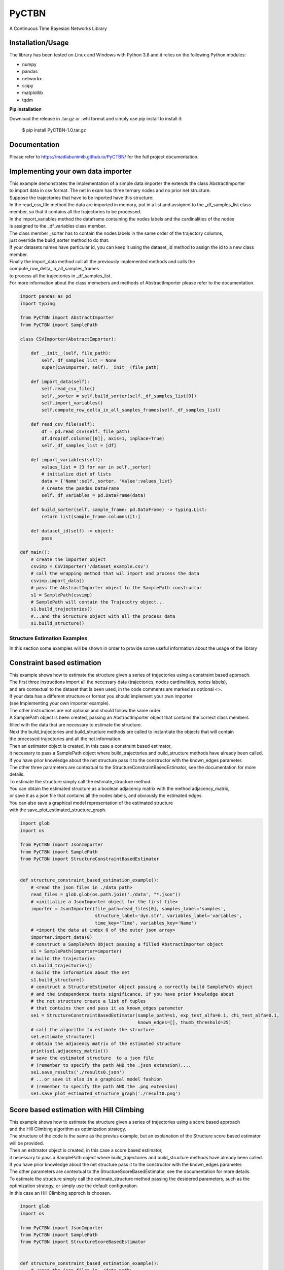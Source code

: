 PyCTBN
======

.. image:: https://codecov.io/gh/madlabunimib/PyCTBN/branch/master/graph/badge.svg
    :target: https://codecov.io/gh/madlabunimib/PyCTBN
    
    


A Continuous Time Bayesian Networks Library

Installation/Usage
*******************

The library has been tested on Linux and Windows with Python 3.8 and it relies on the following Python modules:

- numpy
- pandas
- networkx
- scipy
- matplotlib
- tqdm

**Pip installation**

Download the release in .tar.gz or .whl format and simply use pip install to install it:

    $ pip install PyCTBN-1.0.tar.gz
    
Documentation
*************
Please refer to https://madlabunimib.github.io/PyCTBN/ for the full project documentation.

Implementing your own data importer
***********************************
| This example demonstrates the implementation of a simple data importer the extends the class AbstractImporter 
| to import data in csv format. The net in exam has three ternary nodes and no prior net structure.
| Suppose the trajectories that have to be inported have this structure:

.. image:: docs-out/esempio_dataset.png
  :width: 600
  :alt: An example trajectory to be imported.
 
| In the read_csv_file method the data are imported in memory, put in a list and  assigned to the _df_samples_list class
| member, so that it contains all the trajectories to be processed.
| In the import_variables method the dataframe containing the nodes labels and the cardinalities of the nodes 
| is assigned to the _df_variables class member. 
| The class member _sorter has to contain the nodes labels in the same order of the trajectory columns,
| just override the build_sorter method to do that.
| If your datasets names have particular id, you can keep it using the dataset_id method to assign the id to a new class member. 
| Finally the import_data method call all the previously implemented methods and calls the compute_row_delta_in_all_samples_frames
| to process all the trajectories in _df_samples_list.
| For more information about the class memebers and methods of AbstractImporter please refer to the documentation.

.. code-block:: python

    import pandas as pd
    import typing
    
    from PyCTBN import AbstractImporter
    from PyCTBN import SamplePath

    class CSVImporter(AbstractImporter):

        def __init__(self, file_path):
            self._df_samples_list = None
            super(CSVImporter, self).__init__(file_path)

        def import_data(self):
            self.read_csv_file()
            self._sorter = self.build_sorter(self._df_samples_list[0])
            self.import_variables()
            self.compute_row_delta_in_all_samples_frames(self._df_samples_list)

        def read_csv_file(self):
            df = pd.read_csv(self._file_path)
            df.drop(df.columns[[0]], axis=1, inplace=True)
            self._df_samples_list = [df]

        def import_variables(self):
            values_list = [3 for var in self._sorter]
            # initialize dict of lists
            data = {'Name':self._sorter, 'Value':values_list}
            # Create the pandas DataFrame
            self._df_variables = pd.DataFrame(data)

        def build_sorter(self, sample_frame: pd.DataFrame) -> typing.List:
            return list(sample_frame.columns)[1:]

        def dataset_id(self) -> object:
            pass

    def main():
        # create the importer object
        csvimp = CSVImporter('/dataset_example.csv')
        # call the wrapping method that wil import and process the data
        csvimp.import_data()
        # pass the AbstractImporter object to the SamplePath constructor
        s1 = SamplePath(csvimp)
        # SamplePath will contain the Trajecotry object...
        s1.build_trajectories()
        #...and the Structure object with all the process data
        s1.build_structure()


Structure Estimation Examples
##############################

| In this section some examples will be shown in order to provide some useful information about the usage of the library


Constraint based estimation
****************************
| This example shows how to estimate the structure given a series of trajectories using a constraint based approach.
| The first three instructions import all the necessary data (trajectories, nodes cardinalities, nodes labels),
| and are contextual to the dataset that is been used, in the code comments are marked as optional <>.
| If your data has a different structure or format you should implement your own importer 
| (see Implementing your own importer example).
| The other instructions are not optional and should follow the same order.
| A SamplePath object is been created, passing an AbstractImporter object that contains the  correct class members 
| filled with the data that are necessary to estimate the structure.
| Next the build_trajectories  and build_structure methods are called to instantiate the objects that will contain
| the processed trajectories and all the net information.
| Then an estimator object is created, in this case a constraint based estimator, 
| it necessary to pass a SamplePath object where build_trajectories and build_structure methods have already been called.
| If you have prior knowledge about the net structure pass it to the constructor with the known_edges parameter.
| The other three parameters are contextual to the StructureConstraintBasedEstimator, see the documentation for more details.
| To estimate the structure simply call the estimate_structure method.
| You can obtain the estimated structure as a boolean adjacency matrix with the method adjacency_matrix, 
| or save it as a json file that contains all the nodes labels, and obviously the estimated edges.
| You can also save a graphical model representation of the estimated structure 
| with the save_plot_estimated_structure_graph.

.. code-block:: python

    import glob
    import os

    from PyCTBN import JsonImporter
    from PyCTBN import SamplePath
    from PyCTBN import StructureConstraintBasedEstimator


    def structure_constraint_based_estimation_example():
        # <read the json files in ./data path>
        read_files = glob.glob(os.path.join('./data', "*.json"))
        # <initialize a JsonImporter object for the first file>
        importer = JsonImporter(file_path=read_files[0], samples_label='samples',
                                structure_label='dyn.str', variables_label='variables',
                                time_key='Time', variables_key='Name')
        # <import the data at index 0 of the outer json array>
        importer.import_data(0)
        # construct a SamplePath Object passing a filled AbstractImporter object
        s1 = SamplePath(importer=importer)
        # build the trajectories
        s1.build_trajectories()
        # build the information about the net
        s1.build_structure()
        # construct a StructureEstimator object passing a correctly build SamplePath object
        # and the independence tests significance, if you have prior knowledge about 
        # the net structure create a list of tuples
        # that contains them and pass it as known_edges parameter
        se1 = StructureConstraintBasedEstimator(sample_path=s1, exp_test_alfa=0.1, chi_test_alfa=0.1,
                                                known_edges=[], thumb_threshold=25)
        # call the algorithm to estimate the structure
        se1.estimate_structure()
        # obtain the adjacency matrix of the estimated structure
        print(se1.adjacency_matrix())
        # save the estimated structure  to a json file 
        # (remember to specify the path AND the .json extension)....
        se1.save_results('./results0.json')
        # ...or save it also in a graphical model fashion 
        # (remember to specify the path AND the .png extension)
        se1.save_plot_estimated_structure_graph('./result0.png')



Score based estimation with Hill Climbing
*****************************************

| This example shows how to estimate the structure given a series of trajectories using a score based approach
| and the Hill Climbing algorithm as optimization strategy.
| The structure of the code is the same as the previus example, but an explanation of the Structure score based estimator 
| will be provided.
| Then an estimator object is created, in this case a score based estimator, 
| it necessary to pass a SamplePath object where build_trajectories and build_structure methods have already been called.
| If you have prior knowledge about the net structure pass it to the constructor with the known_edges parameter.
| The other parameters are contextual to the StructureScoreBasedEstimator, see the documentation for more details.
| To estimate the structure simply call the estimate_structure method passing the desidered parameters, such as the 
| optimization strategy, or simply use the default configuration. 
| In this case an Hill Climbing approch is choosen.

.. code-block:: python

    import glob
    import os

    from PyCTBN import JsonImporter
    from PyCTBN import SamplePath
    from PyCTBN import StructureScoreBasedEstimator


    def structure_constraint_based_estimation_example():
        # <read the json files in ./data path>
        read_files = glob.glob(os.path.join('./data', "*.json"))
        # <initialize a JsonImporter object for the first file>
        importer = JsonImporter(file_path=read_files[0], samples_label='samples',
                                structure_label='dyn.str', variables_label='variables',
                                time_key='Time', variables_key='Name')
        # <import the data at index 0 of the outer json array>
        importer.import_data(0)
        # construct a SamplePath Object passing a filled AbstractImporter object
        s1 = SamplePath(importer=importer)
        # build the trajectories
        s1.build_trajectories()
        # build the information about the net
        s1.build_structure()
        # construct a StructureEstimator object passing a correctly build SamplePath object
        # and hyperparameters tau and alpha, if you have prior knowledge about 
        # the net structure create a list of tuples
        # that contains them and pass it as known_edges parameter
        se1 = StructureScoreBasedEstimator(sample_path=s1, tau_xu = 0.1, alpha_xu = 1,
                                          known_edges=[])
        # call the algorithm to estimate the structure
        # and pass all the desidered parameters, in this case an Hill Climbing approach 
        # will be selected as optimization strategy. 
        se1.estimate_structure(
                            max_parents = None,
                            iterations_number = 40,
                            patience = None,
                            optimizer = 'hill'
                            )
        # obtain the adjacency matrix of the estimated structure
        print(se1.adjacency_matrix())
        # save the estimated structure  to a json file 
        # (remember to specify the path AND the .json extension)....
        se1.save_results('./results0.json')
        # ...or save it also in a graphical model fashion 
        # (remember to specify the path AND the .png extension)
        se1.save_plot_estimated_structure_graph('./result0.png')


Score based estimation with Tabu Search and Data Augmentation
**************************************************************

| This example shows how to estimate the structure given a series of trajectories using a score based approach
| and the Tabu Search algorithm as optimization strategy and how to use a data augmentation strategy to increase the 
| number of data available. 
| The structure of the code is the same as the previus example, but an explanation of the data augmentation technique
| will be provided.
| In this case a SampleImporter is used to import the data instead of a JsonImporter.
| Using a SampleImporter requires the user to read the data and put it into different lists or DataFrames before to 
| inizialize the SampleImporter instance.
| Then it is possible to increase the amount of data by using one of the external libraries who provide data augmentation 
| approaches, in this example sklearn is used.
| Then all the information can be passed to the SampleImporter constructor and the import_data method can be used to provide
| the preprossing operations of the PyCTBN library.
| Then an estimator object is created, in this case a score based estimator, 
| it necessary to pass a SamplePath object where build_trajectories and build_structure methods have already been called.
| If you have prior knowledge about the net structure pass it to the constructor with the known_edges parameter.
| The other parameters are contextual to the StructureScoreBasedEstimator, see the documentation for more details.
| To estimate the structure simply call the estimate_structure method passing the desidered parameters, such as the 
| optimization strategy, or simply use the default configuration. 
| In this case an Hill Climbing approch is choosen.


.. code-block:: python

    import glob
    import os

    from sklearn.utils import resample

    from PyCTBN import SampleImporter
    from PyCTBN import SamplePath
    from PyCTBN import StructureScoreBasedEstimator


    def structure_constraint_based_estimation_example():
        # <read the json files in ./data path>
        read_files = glob.glob(os.path.join('./data', "*.json"))

        # read the first file in the directory (or pass the file path)
        with open(file_path=read_files[0]) as f:
                    raw_data = json.load(f)

                    # read the variables information
                    variables= pd.DataFrame(raw_data[0]["variables"])

                    # read the prior information if they are given
                    prior_net_structure = pd.DataFrame(raw_data[0]["dyn.str"])

                    #read the samples
                    trajectory_list_raw= raw_data[0]["samples"]

                    #convert them in DataFrame
                    trajectory_list = [pd.DataFrame(sample) for sample in trajectory_list_raw]

                    # use an external library in order to provide the data augmentation operations, in this case
                    # sklearn.utils is used
                    augmented_trajectory_list = resample (trajectory_list, replace = True, n_samples = 300 )


        # <initialize a SampleImporter object using the data read before>
        importer = SampleImporter(
                                        trajectory_list = augmented_trajectory_list,
                                        variables=variables,
                                        prior_net_structure=prior_net_structure
                                    )

        # <import the data>
        importer.import_data()
        # construct a SamplePath Object passing a filled AbstractImporter object

        s1 = SamplePath(importer=importer)
        # build the trajectories
        s1.build_trajectories()
        # build the information about the net
        s1.build_structure()
        # construct a StructureEstimator object passing a correctly build SamplePath object
        # and hyperparameters tau and alpha, if you have prior knowledge about 
        # the net structure create a list of tuples
        # that contains them and pass it as known_edges parameter
        se1 = StructureScoreBasedEstimator(sample_path=s1, tau_xu = 0.1, alpha_xu = 1,
                                          known_edges=[])
        # call the algorithm to estimate the structure
        # and pass all the desidered parameters, in this case a Tabu Search approach 
        # will be selected as optimization strategy. It is possible to select the tabu list length and 
        # the tabu rules duration, and the other parameters as in the previus example. 
        se1.estimate_structure(
                            max_parents = None,
                            iterations_number = 100,
                            patience = 20,
                            optimizer = 'tabu',
                            tabu_length = 10,
                            tabu_rules_duration = 10
                            )
        # obtain the adjacency matrix of the estimated structure
        print(se1.adjacency_matrix())
        # save the estimated structure  to a json file 
        # (remember to specify the path AND the .json extension)....
        se1.save_results('./results0.json')
        # ...or save it also in a graphical model fashion 
        # (remember to specify the path AND the .png extension)
        se1.save_plot_estimated_structure_graph('./result0.png')
